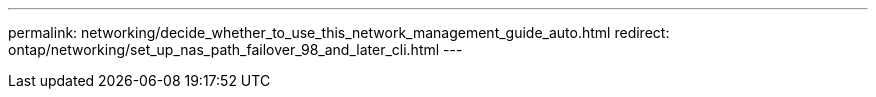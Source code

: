 ---
permalink: networking/decide_whether_to_use_this_network_management_guide_auto.html
redirect: ontap/networking/set_up_nas_path_failover_98_and_later_cli.html
---
